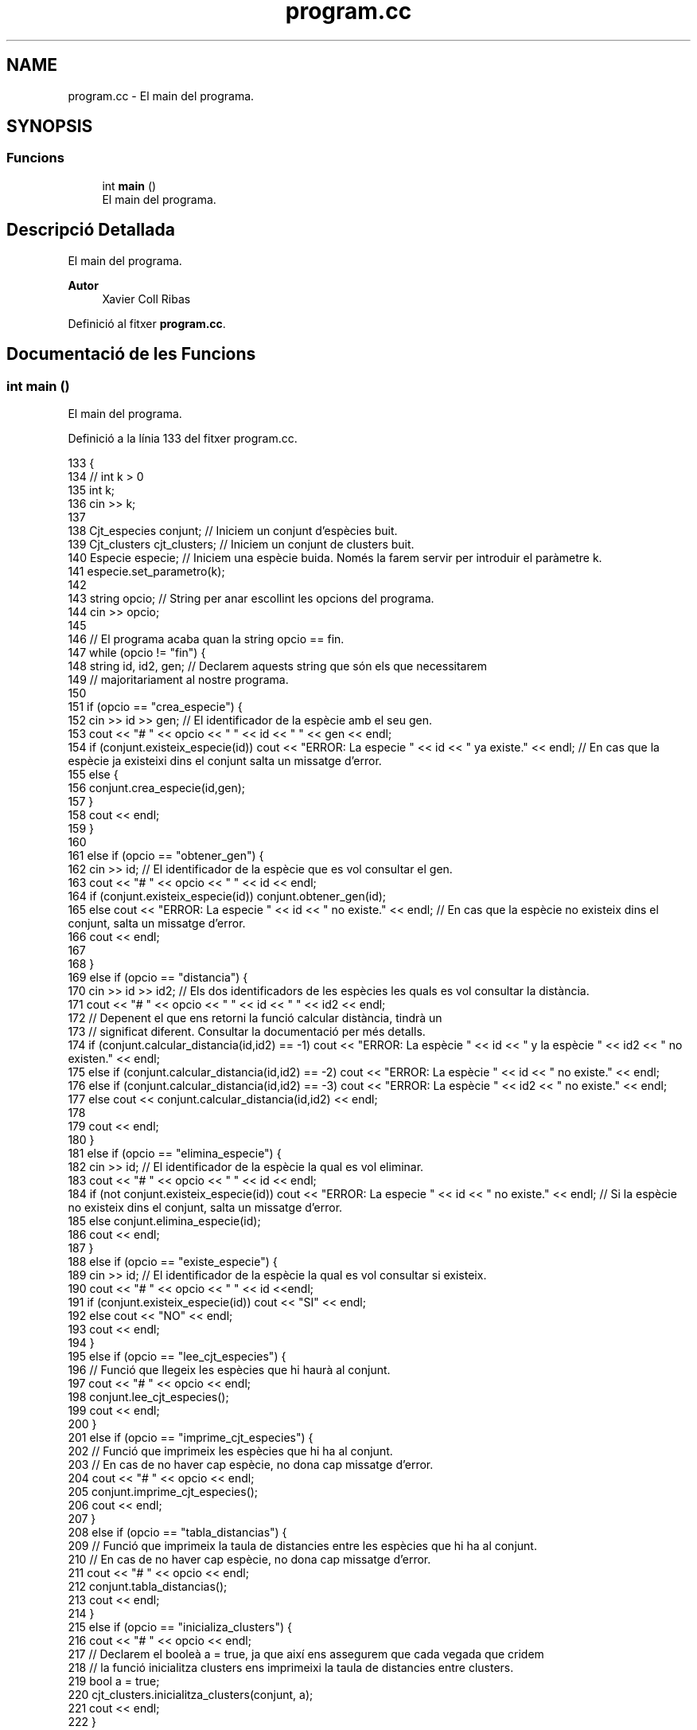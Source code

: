 .TH "program.cc" 3 "Dc Mai 20 2020" "Version v6.3 19/05/2020" "Creació d'un arbre filogenètic. Xavier Coll Ribas" \" -*- nroff -*-
.ad l
.nh
.SH NAME
program.cc \- El main del programa\&.  

.SH SYNOPSIS
.br
.PP
.SS "Funcions"

.in +1c
.ti -1c
.RI "int \fBmain\fP ()"
.br
.RI "El main del programa\&. "
.in -1c
.SH "Descripció Detallada"
.PP 
El main del programa\&. 


.PP
\fBAutor\fP
.RS 4
Xavier Coll Ribas 
.RE
.PP

.PP
Definició al fitxer \fBprogram\&.cc\fP\&.
.SH "Documentació de les Funcions"
.PP 
.SS "int main ()"

.PP
El main del programa\&. 
.PP
Definició a la línia 133 del fitxer program\&.cc\&.
.PP
.nf
133            {
134   // int k > 0
135   int k; 
136   cin >> k;
137   
138   Cjt_especies conjunt; // Iniciem un conjunt d'espècies buit\&.
139   Cjt_clusters cjt_clusters; // Iniciem un conjunt de clusters buit\&.
140   Especie especie; // Iniciem una espècie buida\&. Només la farem servir per introduir el paràmetre k\&.
141   especie\&.set_parametro(k);
142   
143   string opcio; // String per anar escollint les opcions del programa\&.
144   cin >> opcio;
145 
146   // El programa acaba quan la string opcio == fin\&.
147   while (opcio != "fin") {
148     string id, id2, gen; // Declarem aquests string que són els que necessitarem 
149                // majoritariament al nostre programa\&.
150 
151     if (opcio == "crea_especie") {
152       cin >> id >> gen; // El identificador de la espècie amb el seu gen\&.
153       cout << "# " << opcio << " " << id << " " << gen << endl;
154       if (conjunt\&.existeix_especie(id)) cout << "ERROR: La especie " << id << " ya existe\&." << endl; // En cas que la espècie ja existeixi dins el conjunt salta un missatge d'error\&.
155       else {
156       conjunt\&.crea_especie(id,gen);
157       }
158       cout << endl;
159     }
160     
161     else if (opcio == "obtener_gen") {
162       cin >> id; // El identificador de la espècie que es vol consultar el gen\&.
163       cout << "# " << opcio << " " << id << endl;
164       if (conjunt\&.existeix_especie(id)) conjunt\&.obtener_gen(id);
165       else cout << "ERROR: La especie " << id << " no existe\&." << endl; // En cas que la espècie no existeix dins el conjunt, salta un missatge d'error\&.
166       cout << endl;
167 
168     }
169     else if (opcio == "distancia") {
170       cin >> id >> id2; // Els dos identificadors de les espècies les quals es vol consultar la distància\&.
171       cout << "# " << opcio << " " << id << " " << id2 << endl;
172       // Depenent el que ens retorni la funció calcular distància, tindrà un 
173       // significat diferent\&. Consultar la documentació per més detalls\&.
174       if (conjunt\&.calcular_distancia(id,id2) == -1)  cout << "ERROR: La espècie " << id << " y la espècie " << id2 << " no existen\&." << endl;
175       else if (conjunt\&.calcular_distancia(id,id2) == -2)   cout << "ERROR: La espècie " << id << " no existe\&." << endl;
176       else if (conjunt\&.calcular_distancia(id,id2) == -3) cout << "ERROR: La espècie " << id2 << " no existe\&." << endl;
177       else cout << conjunt\&.calcular_distancia(id,id2) << endl;
178       
179       cout << endl;
180     }
181     else if (opcio == "elimina_especie") {
182       cin >> id; // El identificador de la espècie la qual es vol eliminar\&.
183       cout << "# " << opcio << " " << id << endl;
184       if (not conjunt\&.existeix_especie(id)) cout << "ERROR: La especie " << id << " no existe\&." << endl; // Si la espècie no existeix dins el conjunt, salta un missatge d'error\&.
185       else conjunt\&.elimina_especie(id);
186       cout << endl;
187     }
188     else if (opcio == "existe_especie") {
189       cin >> id; // El identificador de la espècie la qual es vol consultar si existeix\&.
190       cout << "# " << opcio << " " << id <<endl;
191       if (conjunt\&.existeix_especie(id)) cout << "SI" << endl;
192       else cout << "NO" << endl;
193       cout << endl;
194     }
195     else if (opcio == "lee_cjt_especies") {
196       // Funció que llegeix les espècies que hi haurà al conjunt\&.
197       cout << "# " << opcio <<  endl;
198       conjunt\&.lee_cjt_especies();
199       cout << endl;
200     }
201     else if (opcio == "imprime_cjt_especies") {
202       // Funció que imprimeix les espècies que hi ha al conjunt\&.
203       // En cas de no haver cap espècie, no dona cap missatge d'error\&.
204       cout << "# " << opcio << endl;
205       conjunt\&.imprime_cjt_especies();
206       cout << endl;
207     }
208     else if (opcio == "tabla_distancias") {
209       // Funció que imprimeix la taula de distancies entre les espècies que hi ha al conjunt\&.
210       // En cas de no haver cap espècie, no dona cap missatge d'error\&.
211       cout << "# " << opcio << endl;
212       conjunt\&.tabla_distancias();
213       cout << endl;
214     }
215     else if (opcio == "inicializa_clusters") {
216       cout << "# " << opcio << endl;
217       // Declarem el booleà a = true, ja que així ens assegurem que cada vegada que cridem
218       // la funció inicialitza clusters ens imprimeixi la taula de distancies entre clusters\&.
219       bool a = true;
220       cjt_clusters\&.inicialitza_clusters(conjunt, a);
221       cout << endl;
222     }
223     else if (opcio == "ejecuta_paso_wpgma") {
224       cout << "# " << opcio << endl;
225       // Declarem el booleà a = true, ja que així ens assegurem que cada vegada que cridem
226       // la funció inicialitza clusters ens imprimeixi la taula de distancies entre clusters\&.
227       bool a = true;
228       cjt_clusters\&.ejecuta_paso_wpgma(a);
229       cout << endl;
230     }
231     else if (opcio == "imprime_cluster") {
232       cin >> id; // El identificador del cluster el qual es vol imprimir\&.
233       cout << "# " << opcio << " " << id << endl;
234       cjt_clusters\&.imprime_cluster(id);
235       cout << endl;
236     }
237     else if (opcio == "imprime_arbol_filogenetico") {
238       // Donat un conjunt de espècies, s'imprimeix 
239       // l'arbre filogenètic resultant\&.
240       cout << "# " << opcio << endl;
241       cjt_clusters\&.imprime_arbol_filogenetico(conjunt);
242       cout << endl;
243       
244     }
245   cin >> opcio;
246   }
247 
248 }
.fi
.SH "Autor"
.PP 
Generat automàticament per Doxygen per a Creació d'un arbre filogenètic\&. Xavier Coll Ribas a partir del codi font\&.
